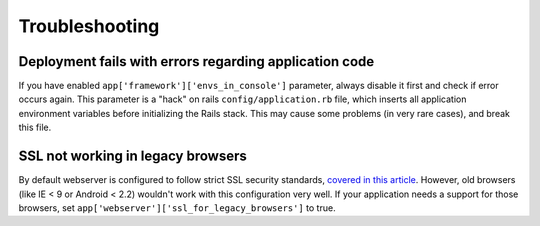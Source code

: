 Troubleshooting
===============

Deployment fails with errors regarding application code
-------------------------------------------------------

If you have enabled ``app['framework']['envs_in_console']`` parameter, always disable it first and check if error occurs
again. This parameter is a "hack" on rails ``config/application.rb`` file, which inserts all application environment variables
before initializing the Rails stack. This may cause some problems (in very rare cases), and break this file.

SSL not working in legacy browsers
----------------------------------

By default webserver is configured to follow strict SSL security standards, `covered in this article`_. However,
old browsers (like IE < 9 or Android < 2.2) wouldn't work with this configuration very well. If your application needs
a support for those browsers, set ``app['webserver']['ssl_for_legacy_browsers']`` to true.

.. _covered in this article: https://cipherli.st/

